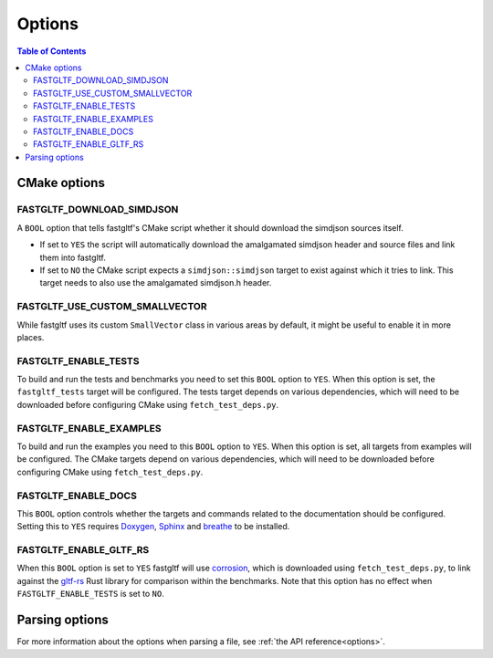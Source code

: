*******
Options
*******

.. contents:: Table of Contents

CMake options
=============

FASTGLTF_DOWNLOAD_SIMDJSON
--------------------------

A ``BOOL`` option that tells fastgltf's CMake script whether it should download the simdjson sources itself.

* If set to ``YES`` the script will automatically download the amalgamated simdjson header and source files and link them into fastgltf.
* If set to ``NO`` the CMake script expects a ``simdjson::simdjson`` target to exist against which it tries to link.
  This target needs to also use the amalgamated simdjson.h header.


FASTGLTF_USE_CUSTOM_SMALLVECTOR
-------------------------------

While fastgltf uses its custom ``SmallVector`` class in various areas by default, it might be useful to enable it in more places.


FASTGLTF_ENABLE_TESTS
---------------------

To build and run the tests and benchmarks you need to set this ``BOOL`` option to ``YES``.
When this option is set, the ``fastgltf_tests`` target will be configured.
The tests target depends on various dependencies, which will need to be downloaded before configuring CMake using ``fetch_test_deps.py``.


FASTGLTF_ENABLE_EXAMPLES
------------------------

To build and run the examples you need to this ``BOOL`` option to ``YES``.
When this option is set, all targets from examples will be configured.
The CMake targets depend on various dependencies, which will need to be downloaded before configuring CMake using ``fetch_test_deps.py``.


FASTGLTF_ENABLE_DOCS
--------------------

.. _doxygen: https://https://www.doxygen.nl/
.. _sphinx: https://github.com/sphinx-doc/sphinx
.. _breathe: https://github.com/breathe-doc/breathe

This ``BOOL`` option controls whether the targets and commands related to the documentation should be configured.
Setting this to ``YES`` requires `Doxygen`_, `Sphinx`_ and `breathe`_ to be installed.


FASTGLTF_ENABLE_GLTF_RS
-----------------------

.. _corrosion: https://github.com/corrosion-rs/corrosion/
.. _gltf-rs: https://github.com/gltf-rs/gltf

When this ``BOOL`` option is set to ``YES`` fastgltf will use `corrosion`_, which is downloaded using ``fetch_test_deps.py``,
to link against the `gltf-rs`_ Rust library for comparison within the benchmarks.
Note that this option has no effect when ``FASTGLTF_ENABLE_TESTS`` is set to ``NO``.


Parsing options
===============

For more information about the options when parsing a file, see :ref:`the API reference<options>`.
